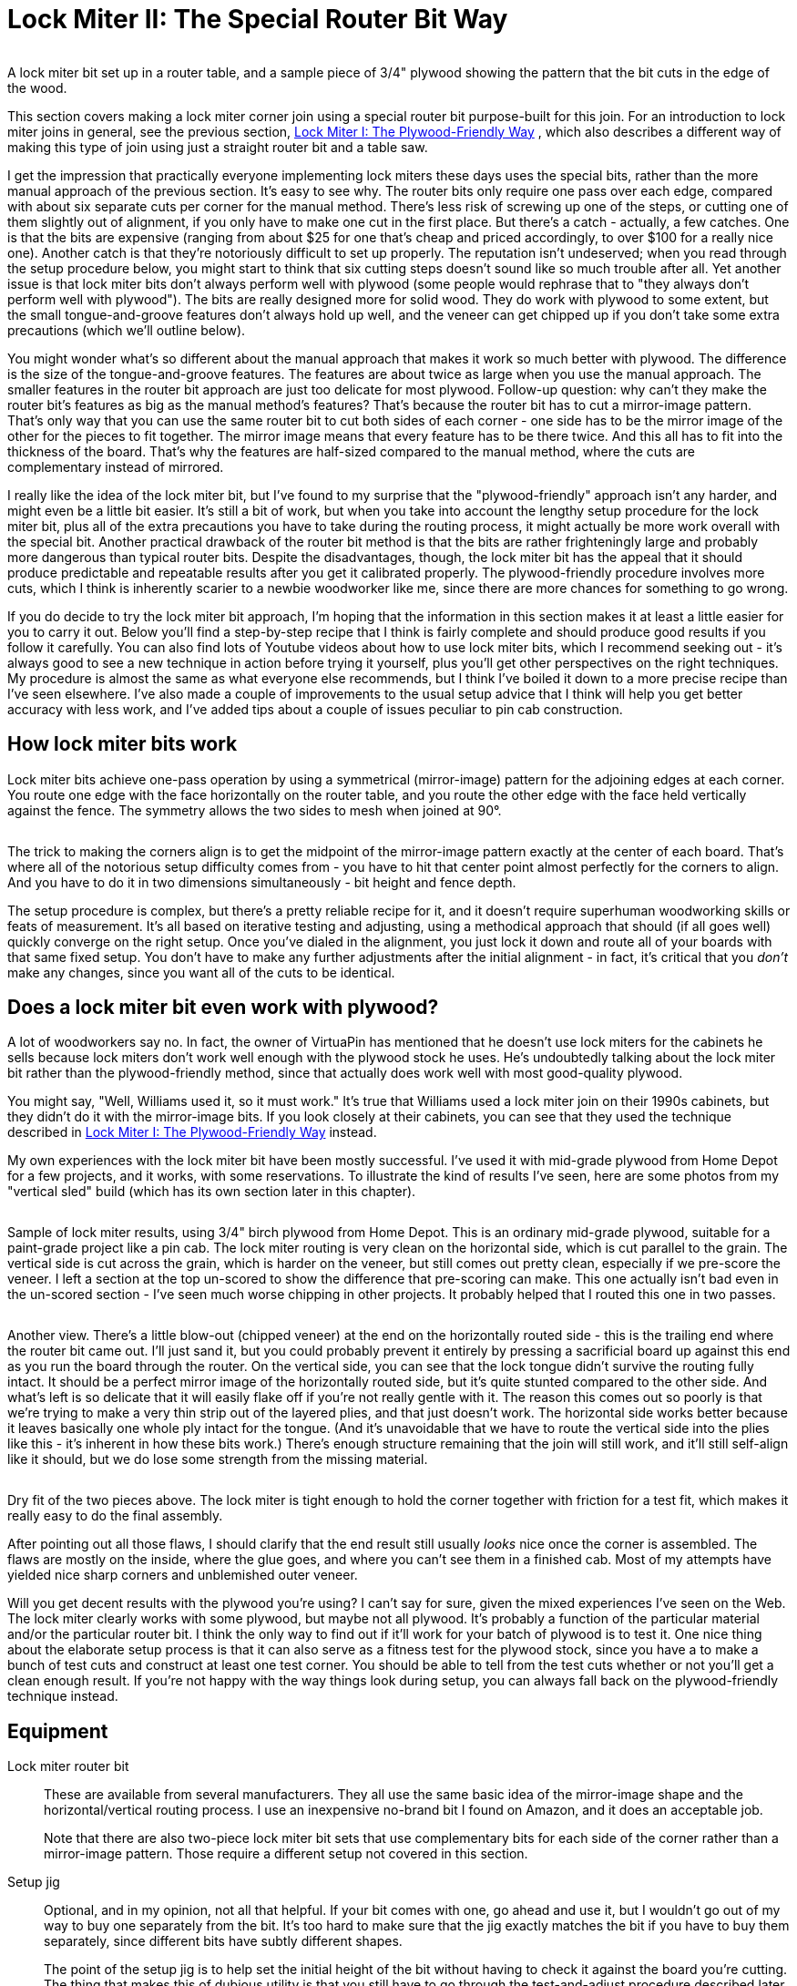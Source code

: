 [#lockMiter2]
= Lock Miter II: The Special Router Bit Way

image::images/lock-miter-bit.png[""]

A lock miter bit set up in a router table, and a sample piece of 3/4" plywood showing the pattern that the bit cuts in the edge of the wood.

This section covers making a lock miter corner join using a special router bit purpose-built for this join. For an introduction to lock miter joins in general, see the previous section, xref:lockMiterI.adoc#lockMiter1[Lock Miter I: The Plywood-Friendly Way] , which also describes a different way of making this type of join using just a straight router bit and a table saw.

I get the impression that practically everyone implementing lock miters these days uses the special bits, rather than the more manual approach of the previous section. It's easy to see why. The router bits only require one pass over each edge, compared with about six separate cuts per corner for the manual method. There's less risk of screwing up one of the steps, or cutting one of them slightly out of alignment, if you only have to make one cut in the first place. But there's a catch - actually, a few catches. One is that the bits are expensive (ranging from about $25 for one that's cheap and priced accordingly, to over $100 for a really nice one). Another catch is that they're notoriously difficult to set up properly. The reputation isn't undeserved; when you read through the setup procedure below, you might start to think that six cutting steps doesn't sound like so much trouble after all. Yet another issue is that lock miter bits don't always perform well with plywood (some people would rephrase that to "they always don't perform well with plywood"). The bits are really designed more for solid wood. They do work with plywood to some extent, but the small tongue-and-groove features don't always hold up well, and the veneer can get chipped up if you don't take some extra precautions (which we'll outline below).

You might wonder what's so different about the manual approach that makes it work so much better with plywood. The difference is the size of the tongue-and-groove features. The features are about twice as large when you use the manual approach. The smaller features in the router bit approach are just too delicate for most plywood. Follow-up question: why can't they make the router bit's features as big as the manual method's features? That's because the router bit has to cut a mirror-image pattern. That's only way that you can use the same router bit to cut both sides of each corner - one side has to be the mirror image of the other for the pieces to fit together. The mirror image means that every feature has to be there twice. And this all has to fit into the thickness of the board. That's why the features are half-sized compared to the manual method, where the cuts are complementary instead of mirrored.

I really like the idea of the lock miter bit, but I've found to my surprise that the "plywood-friendly" approach isn't any harder, and might even be a little bit easier. It's still a bit of work, but when you take into account the lengthy setup procedure for the lock miter bit, plus all of the extra precautions you have to take during the routing process, it might actually be more work overall with the special bit. Another practical drawback of the router bit method is that the bits are rather frighteningly large and probably more dangerous than typical router bits. Despite the disadvantages, though, the lock miter bit has the appeal that it should produce predictable and repeatable results after you get it calibrated properly. The plywood-friendly procedure involves more cuts, which I think is inherently scarier to a newbie woodworker like me, since there are more chances for something to go wrong.

If you do decide to try the lock miter bit approach, I'm hoping that the information in this section makes it at least a little easier for you to carry it out. Below you'll find a step-by-step recipe that I think is fairly complete and should produce good results if you follow it carefully. You can also find lots of Youtube videos about how to use lock miter bits, which I recommend seeking out - it's always good to see a new technique in action before trying it yourself, plus you'll get other perspectives on the right techniques. My procedure is almost the same as what everyone else recommends, but I think I've boiled it down to a more precise recipe than I've seen elsewhere. I've also made a couple of improvements to the usual setup advice that I think will help you get better accuracy with less work, and I've added tips about a couple of issues peculiar to pin cab construction.

== How lock miter bits work

Lock miter bits achieve one-pass operation by using a symmetrical (mirror-image) pattern for the adjoining edges at each corner. You route one edge with the face horizontally on the router table, and you route the other edge with the face held vertically against the fence. The symmetry allows the two sides to mesh when joined at 90°.

image::images/lock-miter-join-schematic.png[""]

The trick to making the corners align is to get the midpoint of the mirror-image pattern exactly at the center of each board. That's where all of the notorious setup difficulty comes from - you have to hit that center point almost perfectly for the corners to align. And you have to do it in two dimensions simultaneously - bit height and fence depth.

The setup procedure is complex, but there's a pretty reliable recipe for it, and it doesn't require superhuman woodworking skills or feats of measurement. It's all based on iterative testing and adjusting, using a methodical approach that should (if all goes well) quickly converge on the right setup. Once you've dialed in the alignment, you just lock it down and route all of your boards with that same fixed setup. You don't have to make any further adjustments after the initial alignment - in fact, it's critical that you _don't_ make any changes, since you want all of the cuts to be identical.

== Does a lock miter bit even work with plywood?

A lot of woodworkers say no. In fact, the owner of VirtuaPin has mentioned that he doesn't use lock miters for the cabinets he sells because lock miters don't work well enough with the plywood stock he uses. He's undoubtedly talking about the lock miter bit rather than the plywood-friendly method, since that actually does work well with most good-quality plywood.

You might say, "Well, Williams used it, so it must work." It's true that Williams used a lock miter join on their 1990s cabinets, but they didn't do it with the mirror-image bits. If you look closely at their cabinets, you can see that they used the technique described in xref:lockMiterI.adoc#lockMiter1[Lock Miter I: The Plywood-Friendly Way] instead.

My own experiences with the lock miter bit have been mostly successful. I've used it with mid-grade plywood from Home Depot for a few projects, and it works, with some reservations. To illustrate the kind of results I've seen, here are some photos from my "vertical sled" build (which has its own section later in this chapter).

image::images/lock-miter-sample-1.jpg[""]

Sample of lock miter results, using 3/4" birch plywood from Home Depot. This is an ordinary mid-grade plywood, suitable for a paint-grade project like a pin cab. The lock miter routing is very clean on the horizontal side, which is cut parallel to the grain. The vertical side is cut across the grain, which is harder on the veneer, but still comes out pretty clean, especially if we pre-score the veneer. I left a section at the top un-scored to show the difference that pre-scoring can make. This one actually isn't bad even in the un-scored section - I've seen much worse chipping in other projects. It probably helped that I routed this one in two passes.

image::images/lock-miter-sample-2.jpg[""]

Another view. There's a little blow-out (chipped veneer) at the end on the horizontally routed side - this is the trailing end where the router bit came out. I'll just sand it, but you could probably prevent it entirely by pressing a sacrificial board up against this end as you run the board through the router. On the vertical side, you can see that the lock tongue didn't survive the routing fully intact. It should be a perfect mirror image of the horizontally routed side, but it's quite stunted compared to the other side. And what's left is so delicate that it will easily flake off if you're not really gentle with it. The reason this comes out so poorly is that we're trying to make a very thin strip out of the layered plies, and that just doesn't work. The horizontal side works better because it leaves basically one whole ply intact for the tongue. (And it's unavoidable that we have to route the vertical side into the plies like this - it's inherent in how these bits work.) There's enough structure remaining that the join will still work, and it'll still self-align like it should, but we do lose some strength from the missing material.

image::images/lock-miter-sample-3.jpg[""]

Dry fit of the two pieces above. The lock miter is tight enough to hold the corner together with friction for a test fit, which makes it really easy to do the final assembly.

After pointing out all those flaws, I should clarify that the end result still usually _looks_ nice once the corner is assembled. The flaws are mostly on the inside, where the glue goes, and where you can't see them in a finished cab. Most of my attempts have yielded nice sharp corners and unblemished outer veneer.

Will you get decent results with the plywood you're using? I can't say for sure, given the mixed experiences I've seen on the Web. The lock miter clearly works with some plywood, but maybe not all plywood. It's probably a function of the particular material and/or the particular router bit. I think the only way to find out if it'll work for your batch of plywood is to test it. One nice thing about the elaborate setup process is that it can also serve as a fitness test for the plywood stock, since you have a to make a bunch of test cuts and construct at least one test corner. You should be able to tell from the test cuts whether or not you'll get a clean enough result. If you're not happy with the way things look during setup, you can always fall back on the plywood-friendly technique instead.

== Equipment

Lock miter router bit:: These are available from several manufacturers. They all use the same basic idea of the mirror-image shape and the horizontal/vertical routing process. I use an inexpensive no-brand bit I found on Amazon, and it does an acceptable job.
+
Note that there are also two-piece lock miter bit sets that use complementary bits for each side of the corner rather than a mirror-image pattern. Those require a different setup not covered in this section.

Setup jig:: Optional, and in my opinion, not all that helpful. If your bit comes with one, go ahead and use it, but I wouldn't go out of my way to buy one separately from the bit. It's too hard to make sure that the jig exactly matches the bit if you have to buy them separately, since different bits have subtly different shapes.
+
The point of the setup jig is to help set the initial height of the bit without having to check it against the board you're cutting. The thing that makes this of dubious utility is that you still have to go through the test-and-adjust procedure described later in this section, since it's so important to calibrate the bit height to the actual plywood you're using. A setup jig helps with the initial height estimate, but that's not the time-consuming part, so it doesn't really save you that much.

Router and router table:: If you already have a hand router, you can buy a bench-top router table and use it with your hand router. Most of the the bench-top tables are compatible with many routers from many brands, so you can generally mix and match brands. I use a relatively inexpensive table from Skil, which works pretty well. It's not a high-end piece of precision equipment, but it's been good enough for the pin cab joinery I've attempted, including lock mitering.
+
I'm afraid I don't know of any way to use lock miter bits with a hand router alone - I think you really need a table for this job.

Router table fence micro-adjuster:: Optional but really helpful. Provides a way to adjust the fence position in tiny fractions of an inch, to help get the alignment perfect. This is something you can make yourself as a simple DIY project, as described in xref:lockMiterI.adoc#routerFenceMicroAdjuster[Lock Miter I: The Plywood-Friendly Way] .

Vertical sled:: Optional but really helpful, especially when lock-mitering for a project that involves large pieces (such as a pin cab). This is another DIY project discussed below.

== Router bit setup procedure

Important: don't set up your lock miter bit until you're ready to route *all* of the pieces that you want to route with it. The setup is the hard part, so you want to be able to set it up once and do all of your routing in one go.

The lock miter bit has to be set up so that the height and depth of the cut are exactly matched to your plywood stock. The only way I've found to do this is to do a series of test cuts, and make small adjustments based on how well the test pieces fit together.

The bit height and fence depth settings are independent, so you can get one dialed in first, then do the other one. The procedure that seems to work best is to get the height adjusted perfectly first, then set the depth.

The setup all hinges on the symmetry of the cutting pattern. The goal is to get the pattern perfectly centered on each board. When the centers are aligned, the corners are aligned. Remember that each corner will consist of one piece that runs through the router horizontally, and one piece that runs through vertically. The router bit has to be set so that its height above the table centers the bit relative to the horizontal cut, and the fence has to be set so that the bit is centered for the vertical cut.

For safety, always unplug your router before making adjustments to the bit height or fence position.

Step 1: Cut a piece of plywood to use for setup and testing, using the same stock you're using for the lock miter corners. The exact size isn't too important, but something like 5" x 18" should work.

Step 2: Put the test piece on the router table next to the bit. By eye, adjust the bit height so that the board is centered within the bit's slanted cutting area.

image::images/lock-miter-height-by-eye.png[""]

Most of the Youtube videos on the lock miter want you mark a center-line on the board, and align that with the center of the bit. If you like that idea, go with it. I find it easier to judge by the overall height, especially with 3/4" plywood and a 3/4" bit, since the cutting area of the bit is just a hair taller than the board. It's mostly just a matter of getting the bit lined up so that the board is completely within the cutting area. If you're using a larger bit or a thinner board, it might be easier to work with center marks, but even then I'm not sure. At any rate, it doesn't have to be perfect at this point, since we'll micro-align it based on a test cut shortly.

Step 3: Set the initial fence position. As with the initial bit height, this is only an approximate starting point, so you don't have to spend a ton of time here. Rotate the bit so that the cutting edge is pointing straight out at you (make sure it's unplugged first!). Put a metal straight-edge on top of the board and against the fence, and slide it across until it crosses in front of the bit. The goal is to align the fence so that the ruler just barely touches the cutting edge.

image::images/lock-miter-initial-fence-setup.png[""]

Note that most of the Youtube tutorials use this method to set the final fence position, but I've never been able to get it accurate enough this way. We'll fine-tune the fence later using a more precise method.

Step 4: Place the test board flat on the router table, against the fence. Turn on the router and feed the board in for just a short distance - about 2". Take it out, flip it over, and feed it in again from the other side, again for just 2" or so.

image::images/lock-miter-test-flip.png[""]

image::images/lock-miter-test-two-cuts.png[""]

Step 5: Cut the short section you just routed off the end of the board, then cut that strip in half. Flip one half over and fit the routed sections together to test the fit.

image::images/lock-miter-test-chop-1.png[""]

image::images/lock-miter-test-chop-2.png[""]

image::images/lock-miter-test-chop-3.png[""]

image::images/lock-miter-test-chop-4.png[""]

Step 6: The goal is for the two pieces to be aligned perfectly. The top and bottom surfaces of both halves should line up exactly, so that you practically can't even feel the seam when you run your finger over it. If by some miracle they're exactly aligned after that first test cut, you're already done setting the bit height! But they'll probably be a little off at this point, as in the test fit photo above.

To correct for the offset, you have to move the router bit up or down by half of the offset distance. So ideally, you need to know the exact numerical size of the offset. If you have digital calipers, measure the thickness across the joint section, then subtract the thickness of the board itself (as measured with the calipers) to get the offset distance.

image::images/lock-miter-offset-with-calipers.jpg[""]

If you don't have calipers, you can try using a ruler, or you can just make an estimate by eye. You'll converge on the magic spot more quickly if you can get a more precise reading, though. I can usually get it just about exact on the second try when I use calipers.

Step 7: Move the router bit up or down by *half* of the offset distance, according to the direction of the offset:

image::images/lock-miter-offset-sensing.png[""]

Which way to adjust the router bit, based on the direction of the offset. The easiest way to tell is by looking at whether the joint section is *thicker* or *thinner* than the individual boards.

Most routers have a micro-adjustment dial for the depth that lets you change the depth in tiny fractions of an inch; for example, my router's dial has ticks at 1/128". Refer to your router manual if you're not sure how to use that. It helps a lot in this step to be able to control exactly how much you're changing the depth on each iteration.

Step 8: Repeat the whole test, and check the new vertical offset. If it's still off, measure it again and adjust the bit height by half of the offset distance, using the same up-or-down rule as before. Keep repeating until the two test pieces align exactly.

Try to get the alignment practically perfect before declaring victory and moving on to the next step. Any error at this step will manifest as double the error in the cabinet width and/or length, which could affect the fit of your lockbar, TV, or other parts.

Step 9: Once the height is perfect, we need to adjust the fence position to get the depth perfect. The procedure is the same, but this time you do vertical cuts instead of horizontal cuts.

image::images/lock-miter-vertical-cut-1.jpg[""]

Preparing to make the vertical test cut. Hold the test board vertically against the the fence while running it through the bit. It's helpful to use a featherboard to keep it pressed against the bit without placing your hands close to the bit (a push block would also work).

image::images/lock-miter-vertical-align-test.jpg[""]

As with the horizontal test cuts, make two short (2" or so) cuts, cut off the ends with the routing, flip one piece over, and fit them together. The goal is to have the top and bottom surfaces perfectly aligned. If they're not aligned, we need to adjust the fence to make the cutting depth deeper or shallower.

In this case, if the joint section is too thick, move the fence back, away from the front of the table. As before, we move the fence by half of the offset distance.

image::images/lock-miter-fence-offset-sensing.png[""]

As in the previous step, repeat the test-and-adjust process until the two pieces are exactly aligned.

This is the step where the value of the xref:lockMiterI.adoc#routerFenceMicroAdjuster[fence micro-adjuster] mentioned earlier becomes obvious. Before I built the micro-adjuster, this step could be incredibly frustrating as I kept overshooting the magic center spot in one direction and then the other, trying to estimate tiny fractions of an inch by eye. The screw adjuster makes it a lot more controllable.

Step 10: The height and depth should now be dialed in. I'd do one final test run at this point, but this time, make an actual corner join: using two scrap pieces, run one piece through horizontally, and run the other piece through vertically. Fit them together to make a corner. The result should have the seam exactly at the corner.

image::images/lock-miter-good-corner.jpg[""]

Remember that any deviation from the seam being exactly at the corner will throw off the assembled width and/or length of your cabinet by twice that amount, so don't settle for close-enough. Even if you can tolerate a little cosmetic imperfection in the corner placement, the size deviation after assembly could turn out to be a practical problem. It's worth trying to get it perfect at this stage.

If it looks good, you're ready to route your actual work pieces. Don't touch the router setup again until you're done routing all of the corners - you want to make sure the perfect alignment remains locked in until you're done.

== How to route the corners

Before you start doing the routing, I have a couple of other pieces of advice to help improve your results, so you might want to read through the sections below before proceeding.

When you're ready to perform the routing, start by going around the corners and designating the horizontal and vertical routing sides. You need one horizontal side and one vertical side at every corner. It's up to you which is which, but you have to be sure that every corner uses complementary orientations for its two adjoining faces.

My scheme is:

* Front face is routed horizontally on both sides
* Back face is routed horizontally on both sides
* Left side is routed vertically on both ends
* Right side is routed vertically on both ends

I do it that way because I find it easier to handle the long side pieces in a vertical orientation by using a "sled" (see below).

To make sure that I don't get anything confused, I always take a pencil and mark each of the edges I'm going to route - "Lock Miter Here Horizontally This Face Down", "Lock Miter Here Vertically This Face To Fence". All of the routing must be done on the *inside* faces, so I mark the inside faces only. I like to include "Face Down" or "Face To Fence" so that I'm more likely to catch myself if I'm about to feed a board in the wrong way, since I'll be looking at a face-up marking telling me it needs to be face-down.

Once you have everything marked, checked, and double-checked, it's just a matter of running the edges through the router as marked. Again, always be sure to route with the inside face down (for horizontal cuts) or towards the fence (for vertical pieces).

After all the routing is done, assembling is just a matter of fitting the pieces together. Lock-mitered corners tend to hold together pretty well just by friction, which makes it easy to do a dry fit to test that everything aligns properly.

== Use a second layer to reduce chipping on the outer face

In order to make perfectly seamless corners, the lock miter bit has to cut right out to the edge of the plywood. This makes the edge so thin that it can easily chip during the cutting process.

The way to minimize chipping (and hopefully prevent it entirely) is to place a sacrificial board right behind the board you're cutting. The extra layer keeps the outer veneer from flexing as the bit hits it and helps keep it in one piece. Use scrap material, since it might get dinged just a little along the edge.

If you want, you can attach the extra top layer to the work piece using woodworker's tape, which is a thin, double-sticky tape designed for just this kind of job. I tried the tape a few times, and eventually decided that it was easier to skip it, and just keep the pieces together by hand. It helps a lot to use a featherboard on the router table fence to press down on the workpiece - that helps keep the two pieces pressed together even better than the tape does.

image::images/lock-miter-horz-with-second-piece.jpg[""]

Using a second piece of plywood on top of the horizontal work piece, to prevent chipping on the outer veneer. The second piece should be aligned exactly with the fence side of the board you're cutting; you can fasten it to the main board with woodworking tape to keep it fixed in place throughout the cut. Note that I'm set up for a shallow "first past" here, using MDF spacers on the fence, as described below.

image::images/lock-miter-vert-with-second-piece.jpg[""]

Using a second piece of plywood to prevent outer veneer chipping on the vertical cut. I'm using a featherboard on the table to keep the two pieces pressed against the fence through the cut.

== Make the cuts in two passes

Your router probably comes with advice saying that you should always make deep cuts with multiple passes. My router manual suggests going no more than about 1/4" deep on each pass.

Well, if you look at this bit, it's quite a lot more than 1/4" deep. Plus, it cuts a wide swath.

I've seen improved results by making each cut in two passes. The lock miter bit's geometry lets us make multiple passes as long as we do it by adjusting the fence depth (not the bit height - that must stay identical for all passes).

The problem is that it's such a pain to get the fence aligned perfectly that we don't want to touch it once it's set. But there's an easy way to adjust the routing depth without moving the fence: attach a little extra spacer in front of the fence. A thin piece of MDF - 1/4" to 3/8" thick - works great for this. Cut pieces roughly the same size as your fence halves, and attach it to the front of the fence with small pieces of woodworking tape. After completing the first pass on all pieces, remove the MDF spacers, and run the pieces through again directly against the fence.

== Pre-score the inner veneer to reduce chipping

My lock miter bit tends to make a nice clean cut on cuts that are parallel to the grain. When making cross-grain cuts, though, the bit can make a rather bad mess of the inside veneer, by knocking out lots of little chips along the edge.

The obvious solution would be: don't do that! Unfortunately, you can't avoid cross-grain cuts in a full-sized pin cab, because the side walls are over 48" long. That forces you to orient the side walls "the long way" when cutting up a 4x8 sheet of plywood, which means that the front and back edges of the side wall will necessarily be oriented perpendicular to the grain.

One way to deal with the inner veneer chipping mess is to just live with it. It can look ugly, but it only happens on the inside face, so it won't affect the exterior appearance. Plus, most of the length of the inner corners gets covered up with the corner bracing wedges, so most of it won't even be visible when you look inside the machine.

Another "deal with it" fix is to apply wood filler to cover up the chipped edge. If you do that, I'd wait until after assembling the cabinet, so that you don't accidentally fill in any of the miter cut.

I'd prefer to avoid the chipping in the first place, though. There's a technique that can help at least mitigate it. The idea is to pre-cut the veneer layer right along the line where the router bit operates. The router bit will still chip the veneer, but the chips should break off at the pre-cut line, so there should be no damage beyond that point.

To do this, before routing, draw a line on the *inside* face, parallel to the edge, in from the edge by slightly more than 3/4" (the thickness of the plywood). The lock miter cut has the same thickness as the plywood, so this will be just slightly inside of where the bit will touch the wood. Using an X-acto knife or sharp utility knife, score the plywood along that line, all the way down the edge, cutting all the way through the outer veneer layer (but just that deep). I'd use a metal straight edge, clamped to the work piece along the cut line, so that you can guide the knife by holding it against the straight edge.

*Important:* Only do this on the face that goes on the *inside* of the cabinet. Don't cut up the veneer on the outside - the whole point of the lock miter is to make that look pretty by avoiding any seams or cuts on the face.

== Handling the work piece for the vertical cuts

The design of the lock miter bit requires running half of the pieces through the bit vertically - standing them on end and holding them against the fence, rather than laying them on flat on the table. This is a challenge for tall pieces, because the fence on most router tables is only a few inches tall. It's difficult to keep a tall piece from wobbling, which can make the cut uneven and damage the edge.

The way I arrange the pieces, the side walls get the vertical treatment. So we have a 51" tall piece held vertically against a 4" tall fence - not exactly easy to manage. I haven't found any way to avoid this step, but I can at least suggest some extra tooling that helps a bit. The idea is to build a "sled" that holds the work piece in the awkward vertical position, so that you don't have to do that entirely by hand. You clamp the work piece to the sled, and then you slide the sled across the router table.

This "sled" is something that you can either buy or build yourself. This is a common enough woodworking problem that there are a couple of retail options available - search for "vertical router sled". But you might be better off building one, because the retail options I've seen aren't beefy enough to hold pieces as big as a pin cab side panel. It's actually a pretty easy project to build. I'll outline the design I used below.

My plan isn't especially clever, and there's no need to follow it exactly. All that's important is the basic shape and approximate size. The two main things to pay attention to are (1) making the corner joint square, so that the work piece is kept at 90° to the router table, and (2) making the vertical part tall enough to keep the work piece steady. The whole contraption needs to be solid enough that nothing sways or wobbles while you maneuver it through the router.

image::images/router-vertical-sled-plan.png[""]

Everything is 3/4" plywood, including the triangular braces. I routed shallow 3/4"-wide dados for the braces and glued them. The seam between the front and bottom pieces is a lock miter join made with my lock miter bit, and it's also glued. The exact dimensions aren't important, but here's why I chose the ones I did. The width is enough that I can use an F-clamp on each side with the wide end (23½") of a cabinet side wall. The height is more or less arbitrary, but this is enough contact area to keep a 50"-long cab side wall steady once it's clamped down. The depth is about the same as the depth of my router table to the fence - anything longer than that would just overhang in front and add useless weight.

Note that the join between the front and bottom pieces is a good candidate for a lock miter, since you want this corner to be as square as possible. You'll still need bracing, and the bracing alone should be sufficient to keep everything square, so other joins are fine too. But it makes a good practice project if you want to try out the lock miter procedure before applying it to your pin cab.

== Summary of recommendations

* Build a simple micro-adjuster for your router fence, to make precise fence positioning easier
* Set up the router bit first by height, then by fence position, using a series of test cuts and compensating adjustments to get the bit perfectly centered by height and fence depth
* After adjusting the bit and fence positions, test-build one corner using scrap material to verify that everything is aligned perfectly
* Aim for perfect corner alignment, because the error in each corner will result in twice that error in the overall cabinet width, which could affect the fit for the lockbar and TV (plus, perfect alignment will make the corners look perfect)
* Do the routing in two passes, with the first pass 1/4" to 3/8" shallower than the final pass; make the shallower first pass by using a temporary spacer in front of the fence
* Every time you run a board through the router, press another (sacrificial) board firmly against it on the outside face (the face away from the router bit) to prevent chipping on the outer veneer
* Before making a cut on an edge that's perpendicular to the grain, score the inside veneer with an X-Acto knife, just beyond the miter cut zone (so just slightly more than 3/4" from the edge), to reduce chipping on the inner veneer
* When making the vertical cuts, use a "sled" to keep the work piece square against the fence

